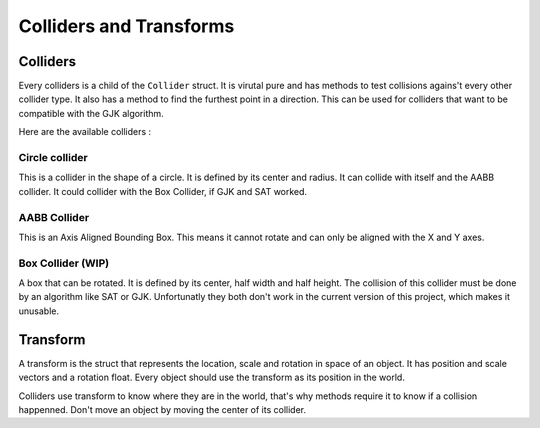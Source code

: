 Colliders and Transforms
========================

Colliders
---------

Every colliders is a child of the ``Collider`` struct.
It is virutal pure and has methods to test collisions agains't every other collider type.
It also has a method to find the furthest point in a direction. This can be used for colliders that want to be compatible with the GJK algorithm.

Here are the available colliders : 

Circle collider
^^^^^^^^^^^^^^^

This is a collider in the shape of a circle.
It is defined by its center and radius. It can collide with itself and the AABB collider.
It could collider with the Box Collider, if GJK and SAT worked.

AABB Collider
^^^^^^^^^^^^^

This is an Axis Aligned Bounding Box.
This means it cannot rotate and can only be aligned with the X and Y axes.

Box Collider (WIP)
^^^^^^^^^^^^^^^^^^

A box that can be rotated.
It is defined by its center, half width and half height.
The collision of this collider must be done by an algorithm like SAT or GJK.
Unfortunatly they both don't work in the current version of this project, which makes it unusable.

Transform
---------

A transform is the struct that represents the location, scale and rotation in space of an object.
It has position and scale vectors and a rotation float.
Every object should use the transform as its position in the world.

Colliders use transform to know where they are in the world, that's why methods require it to know if a collision happenned.
Don't move an object by moving the center of its collider.